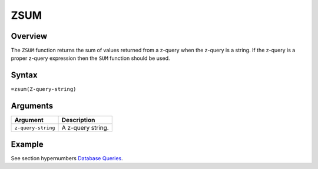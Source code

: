 ====
ZSUM
====

Overview
--------

The ``ZSUM`` function returns the sum of values returned from a z-query when the z-query is a string. If the z-query is a proper z-query expression then the ``SUM`` function should be used.

Syntax
------

``=zsum(Z-query-string)``


Arguments
---------

====================  ===========================================================================
Argument              Description
====================  ===========================================================================
``z-query-string``    A z-query string.
====================  ===========================================================================


Example
-------

See section hypernumbers `Database Queries`_.

.. _Database Queries: ../../../contents/indepth/database-queries.html
